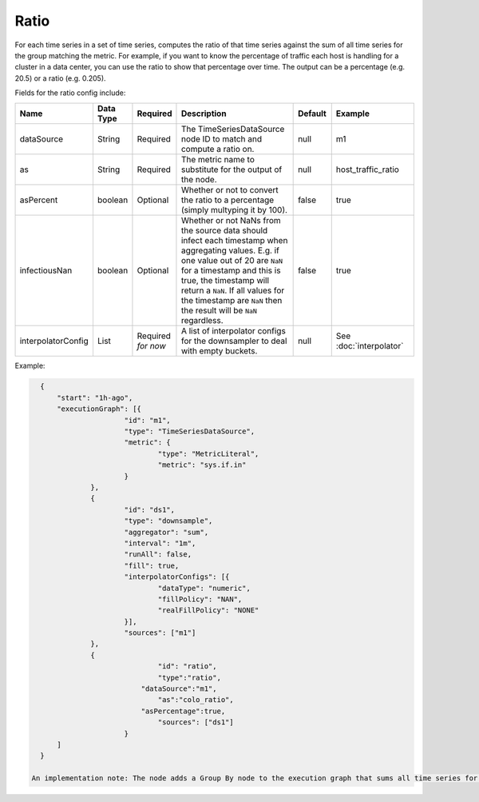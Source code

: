 Ratio
=====
.. index:: ratio
For each time series in a set of time series, computes the ratio of that time series against the sum of all time series for the group matching the metric. For example, if you want to know the percentage of traffic each host is handling for a cluster in a data center, you can use the ratio to show that percentage over time. The output can be a percentage (e.g. 20.5) or a ratio (e.g. 0.205).

Fields for the ratio config include:

.. csv-table::
   :header: "Name", "Data Type", "Required", "Description", "Default", "Example"
   :widths: 10, 5, 5, 45, 10, 25
   
   "dataSource", "String", "Required", "The TimeSeriesDataSource node ID to match and compute a ratio on.", "null", "m1"
   "as", "String", "Required", "The metric name to substitute for the output of the node.", "null", "host_traffic_ratio"
   "asPercent", "boolean", "Optional", "Whether or not to convert the ratio to a percentage (simply multyping it by 100).", "false", "true"
   "infectiousNan", "boolean", "Optional", "Whether or not NaNs from the source data should infect each timestamp when aggregating values. E.g. if one value out of 20 are ``NaN`` for a timestamp and this is true, the timestamp will return a ``NaN``. If all values for the timestamp are ``NaN`` then the result will be ``NaN`` regardless.", "false", "true"
   "interpolatorConfig", "List", "Required *for now*", "A list of interpolator configs for the downsampler to deal with empty buckets.", "null", "See :doc:`interpolator`"

Example:

.. code-block:: javascript

    {
    	"start": "1h-ago",
    	"executionGraph": [{
    			"id": "m1",
    			"type": "TimeSeriesDataSource",
    			"metric": {
    				"type": "MetricLiteral",
    				"metric": "sys.if.in"
    			}
    		},
    		{
    			"id": "ds1",
    			"type": "downsample",
    			"aggregator": "sum",
    			"interval": "1m",
    			"runAll": false,
    			"fill": true,
    			"interpolatorConfigs": [{
    				"dataType": "numeric",
    				"fillPolicy": "NAN",
    				"realFillPolicy": "NONE"
    			}],
    			"sources": ["m1"]
    		},
    		{
				"id": "ratio",
				"type":"ratio",
			    "dataSource":"m1",
				"as":"colo_ratio",
			    "asPercentage":true,
				"sources": ["ds1"]
			}
    	]
    }
  
  An implementation note: The node adds a Group By node to the execution graph that sums all time series for the given data source ID. It then replaces itself with an expression node that divides each time series with the group by result using a cross join. If `asPercentage` is set to true, an extra expression node is added to multiply the ratio by 100.